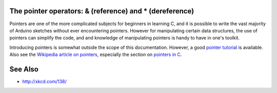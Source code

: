 .. _arduino-pointer:

The pointer operators: & (reference) and \* (dereference)
=========================================================


Pointers are one of the more complicated subjects for beginners in
learning C, and it is possible to write the vast majority of
Arduino sketches without ever encountering pointers. However for
manipulating certain data structures, the use of pointers can
simplify the code, and and knowledge of manipulating pointers is
handy to have in one's toolkit.

Introducing pointers is somewhat outside the scope of this
documentation.  However, a good `pointer tutorial
<http://www.cplusplus.com/doc/tutorial/pointers/>`_ is available.
Also see the `Wikipedia article on pointers
<http://en.wikipedia.org/wiki/Pointer_%28computing%29>`_, especially
the section on `pointers in C
<http://en.wikipedia.org/wiki/Pointer_%28computing%29#C_pointers>`_.

See Also
========

- http://xkcd.com/138/
